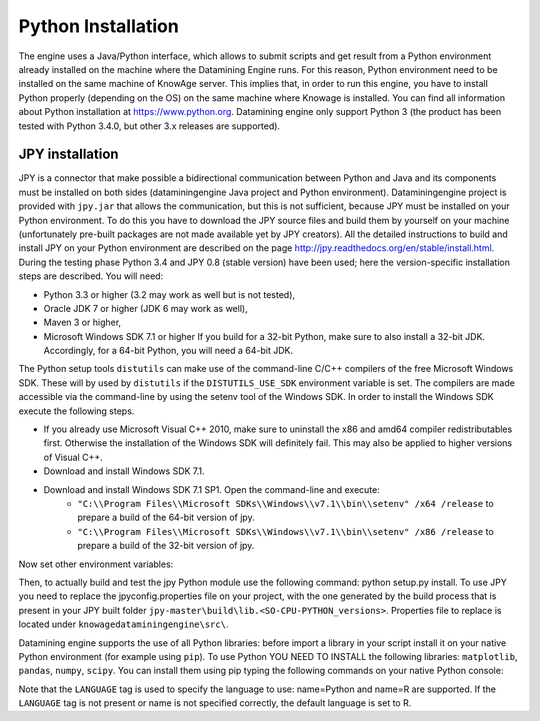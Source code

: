 Python Installation
================

The engine uses a Java/Python interface, which allows to submit scripts and get result from a Python environment already installed on the machine where the Datamining Engine runs. For this reason, Python environment need to be installed on the same machine of KnowAge server. This implies that, in order to run this engine, you have to install Python properly (depending on the OS) on the same machine where Knowage is installed. You can find all information about Python installation at https://www.python.org. Datamining engine only support Python 3 (the product has been tested with Python 3.4.0, but other 3.x releases are supported).
 
JPY installation
-------------------

JPY is a connector that make possible a bidirectional communication between Python and Java and its components must be installed on both sides (dataminingengine Java project and Python environment). Dataminingengine project is provided with ``jpy.jar`` that allows the communication, but this is not sufficient, because JPY must be installed on your Python environment. To do this you have to download the JPY source files and build them by yourself on your machine (unfortunately pre-built packages are not made available yet by JPY creators). All the detailed instructions to build and install JPY on your Python environment are described on the page http://jpy.readthedocs.org/en/stable/install.html. During the testing phase Python 3.4 and JPY 0.8 (stable version) have been used; here the version-specific installation steps are described. You will need:

*  Python 3.3 or higher (3.2 may work as well but is not tested),
*  Oracle JDK 7 or higher (JDK 6 may work as well),
*  Maven 3 or higher,
*  Microsoft Windows SDK 7.1 or higher If you build for a 32-bit Python, make sure to also install a 32-bit JDK. Accordingly, for a 64-bit Python, you will need a 64-bit JDK.

The Python setup tools ``distutils`` can make use of the command-line C/C++ compilers of the free Microsoft Windows SDK. These will by used by ``distutils`` if the ``DISTUTILS_USE_SDK`` environment variable is set. The compilers are made accessible via the command-line by using the setenv tool of the Windows SDK. In order to install the Windows SDK execute the following steps.

* If you already use Microsoft Visual C++ 2010, make sure to uninstall the x86 and amd64 compiler redistributables first. Otherwise the installation of the Windows SDK will definitely fail. This may also be applied to higher versions of Visual C++.
* Download and install Windows SDK 7.1.
* Download and install Windows SDK 7.1 SP1. Open the command-line and execute:
	* ``"C:\\Program Files\\Microsoft SDKs\\Windows\\v7.1\\bin\\setenv" /x64 /release`` to prepare a build of the 64-bit version of jpy.
	* ``"C:\\Program Files\\Microsoft SDKs\\Windows\\v7.1\\bin\\setenv" /x86 /release`` to prepare a build of the 32-bit version of jpy. 
   
Now set other environment variables:

.. code-block:: bash
    :linenos:

    SET DISTUTILS_USE_SDK=1
	SET JAVA_HOME=%JDK_HOME%
	SET PATH=%JDK_HOME%\jre\bin\server;%PATH%

Then, to actually build and test the jpy Python module use the following command: python setup.py install.
To use JPY you need to replace the jpyconfig.properties file on your project, with the one generated by the build process that is present in your JPY built folder ``jpy-master\build\lib.<SO-CPU-PYTHON_versions>``. Properties file to replace is located under ``knowagedataminingengine\src\``.

Datamining engine supports the use of all Python libraries: before import a library in your script install it on your native Python environment (for example using ``pip``). To use Python YOU NEED TO INSTALL the following libraries: ``matplotlib``, ``pandas``, ``numpy``, ``scipy``. You can install them using pip typing the following commands on your native Python console:

.. code-block:: python
    :linenos:
    
	pip install pandas
	pip install numpy 
	pip install scipy 
	pip install matplotlib.

.. code-block:: xml
        :linenos:
        :caption: Example of a Knowage Data Mining engine template which uses a Python script
    
	<?xml version="1.0" encoding="ISO-8859-15"?> 
    	<DATA_MINING>            
           <LANGUAGE name="Python"/>                                          
           <DATASETS>                                                         
               <DATASET name="df" readType="csv" type="file" label="HairEyeColor" canUpload="true"><![CDATA[sep=',']]>
               </DATASET>                                                         
           </DATASETS>                                                        
           <SCRIPTS>                                                          
               <SCRIPT name="test01" mode="auto" datasets="df" label="HairEyeColor" libraries="csv,os,pandas,numpy">              
                <![CDATA[ print(df.ix[0,0]) y=df.ix[0,0] ]]>                                                                
               </SCRIPT>                                                          
           </SCRIPTS>                                                         
           <COMMANDS>                                                         
			<COMMAND name="testcommand" scriptName="test01" label="test01"  mode=" auto">
                <OUTPUTS>                                                          
			<OUTPUT type="text" name="first_element" value="y" function=""  mode="manual" label="first_element"/>
                </OUTPUTS>                                                         
            </COMMAND>                                                         
           </COMMANDS>                                                        
    	</DATA_MINING>

Note that the ``LANGUAGE`` tag is used to specify the language to use: name=Python and name=R are supported. If the ``LANGUAGE`` tag is not present or name is not specified correctly, the default language is set to R.
